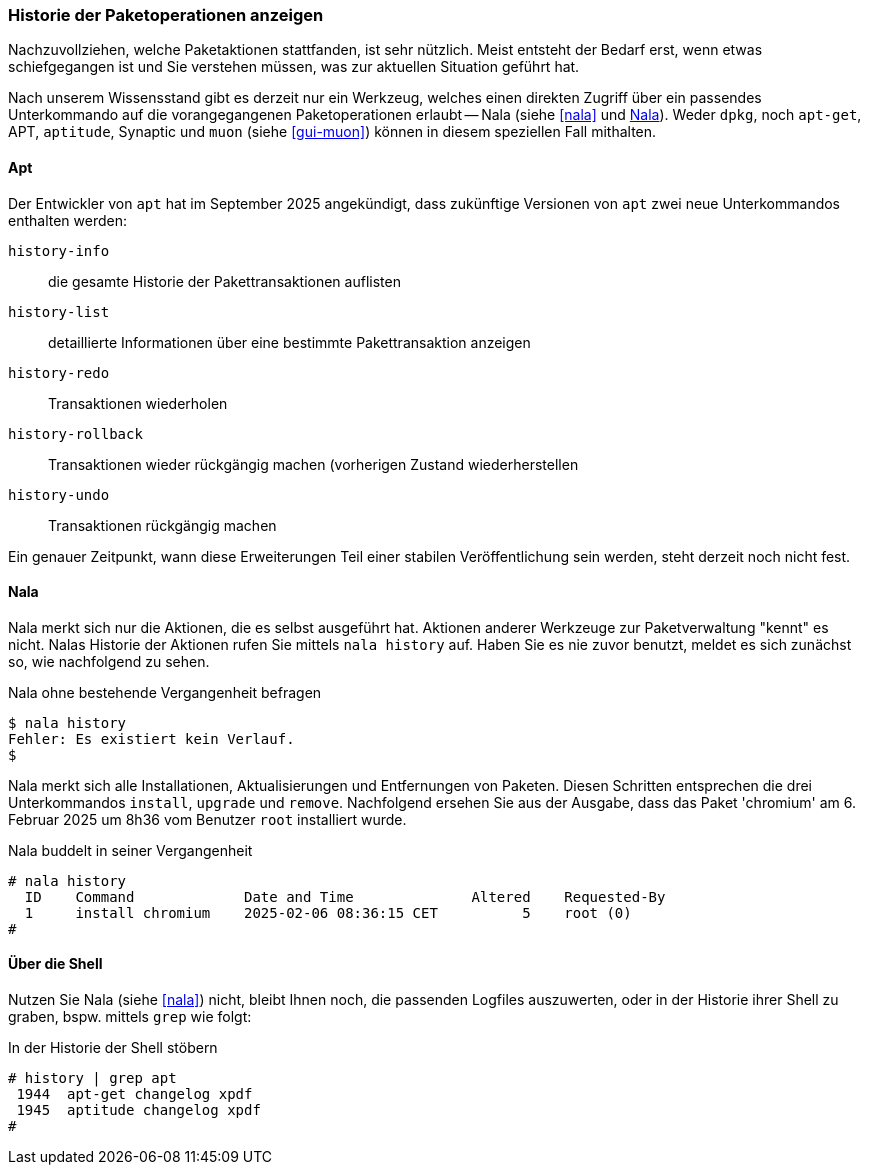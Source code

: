 // Datei: ./werkzeuge/paketoperationen/historie-der-paketoperationen-anzeigen.adoc

// Baustelle: Rohtext

[[historie-der-paketoperationen-anzeigen]]

=== Historie der Paketoperationen anzeigen ===

// Stichworte für den Index
(((Historie der Paketaktionen anzeigen)))

Nachzuvollziehen, welche Paketaktionen stattfanden, ist sehr nützlich.
Meist entsteht der Bedarf erst, wenn etwas schiefgegangen ist und Sie
verstehen müssen, was zur aktuellen Situation geführt hat. 

Nach unserem Wissensstand gibt es derzeit nur ein Werkzeug, welches 
einen direkten Zugriff über ein passendes Unterkommando auf die 
vorangegangenen Paketoperationen erlaubt -- Nala (siehe <<nala>> und 
<<historie-der-paketoperationen-anzeigen-nala>>). Weder `dpkg`, noch 
`apt-get`, APT, `aptitude`, Synaptic und `muon` (siehe <<gui-muon>>) 
können in diesem speziellen Fall mithalten. 

[[historie-der-paketoperationen-anzeigen-apt]]
==== Apt ====
// Stichworte für den Index
(((apt, Historie der Paketaktionen anzeigen)))
(((apt, history-info)))
(((apt, history-list)))
(((apt, history-redo)))
(((apt, history-rollback)))
(((apt, history-undo)))

Der Entwickler von `apt` hat im September 2025 angekündigt, dass zukünftige 
Versionen von `apt` zwei neue Unterkommandos enthalten werden:

`history-info`:: die gesamte Historie der Pakettransaktionen auflisten

`history-list`:: detaillierte Informationen über eine bestimmte Pakettransaktion anzeigen

`history-redo`:: Transaktionen wiederholen

`history-rollback`:: Transaktionen wieder rückgängig machen (vorherigen Zustand wiederherstellen

`history-undo`:: Transaktionen rückgängig machen

Ein genauer Zeitpunkt, wann diese Erweiterungen Teil einer stabilen 
Veröffentlichung sein werden, steht derzeit noch nicht fest.

[[historie-der-paketoperationen-anzeigen-nala]]
==== Nala ====
// Stichworte für den Index
(((Nala, Historie der Paketaktionen anzeigen)))
(((Nala, history)))

Nala merkt sich nur die Aktionen, die es selbst ausgeführt hat. Aktionen 
anderer Werkzeuge zur Paketverwaltung "kennt" es nicht. Nalas Historie der 
Aktionen rufen Sie mittels `nala history` auf. Haben Sie es nie zuvor 
benutzt, meldet es sich zunächst so, wie nachfolgend zu sehen.

.Nala ohne bestehende Vergangenheit befragen
----
$ nala history
Fehler: Es existiert kein Verlauf.
$
----

Nala merkt sich alle Installationen, Aktualisierungen und Entfernungen von
Paketen. Diesen Schritten entsprechen die drei Unterkommandos `install`, 
`upgrade` und `remove`. Nachfolgend ersehen Sie aus der Ausgabe, dass das
Paket 'chromium' am 6. Februar 2025 um 8h36 vom Benutzer `root` installiert 
wurde.

.Nala buddelt in seiner Vergangenheit
----
# nala history 
  ID    Command             Date and Time              Altered    Requested-By  
  1     install chromium    2025-02-06 08:36:15 CET          5    root (0)
#
----

[[historie-der-paketoperationen-anzeigen-shell]]
==== Über die Shell ====
// Stichworte für den Index
(((Shell, Historie der Paketaktionen anzeigen)))

Nutzen Sie Nala (siehe <<nala>>) nicht, bleibt Ihnen noch, die passenden 
Logfiles auszuwerten, oder in der Historie ihrer Shell zu graben, bspw. 
mittels `grep` wie folgt:

.In der Historie der Shell stöbern
----
# history | grep apt
 1944  apt-get changelog xpdf
 1945  aptitude changelog xpdf
#
----

// Datei (Ende): ./werkzeuge/paketoperationen/historie-der-paketoperationen-anzeigen.adoc

